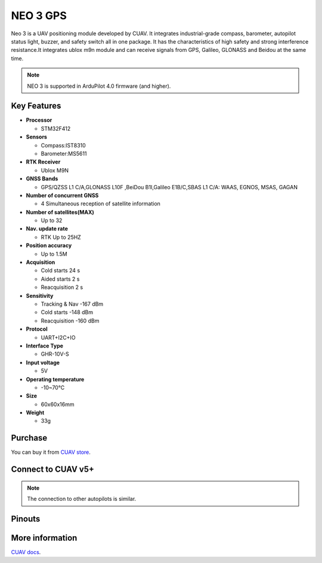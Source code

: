 .. _common-cuav-neo-3:

==========
NEO 3  GPS
==========

Neo 3 is a UAV positioning module developed by  CUAV. It integrates industrial-grade compass, barometer, autopilot status light, buzzer, and safety switch all in one package. It has the characteristics of high safety and strong interference resistance.It integrates ublox m9n module and can receive signals from GPS, Galileo, GLONASS and Beidou at the same time.

.. image:: ../../../images/cuav-gnss/neo-3.jpg
	:target: ../_images/neo-3.jpg

.. note::

     NEO 3 is supported in ArduPilot 4.0 firmware (and higher).

Key Features
============

-  **Processor**
  
   -  STM32F412
   
-  **Sensors**
  
   -  Compass:IST8310
   -  Barometer:MS5611
   
-  **RTK Receiver**

   -  Ublox M9N
 
-  **GNSS Bands**

   - GPS/QZSS L1 C/A,GLONASS L10F ,BeiDou B1I,Galileo E1B/C,SBAS L1 C/A: WAAS, EGNOS, MSAS, GAGAN

-  **Number of concurrent GNSS**

   - 4 Simultaneous reception of satellite information

-  **Number of satellites(MAX)**

   - Up to 32
   
-  **Nav. update rate**

   - RTK Up to 25HZ
   
-  **Position accuracy**

   - Up to 1.5M
   
-  **Acquisition**

   - Cold starts 24 s
   - Aided starts 2 s
   - Reacquisition 2 s
   
-  **Sensitivity**

   - Tracking & Nav -167 dBm
   - Cold starts -148 dBm 
   - Reacquisition -160 dBm
   
-  **Protocol**

   - UART+I2C+IO

-  **Interface Type**
  
   - GHR-10V-S
   
-  **Input voltage**

   - 5V
   
-  **Operating temperature**

   - -10~70℃
   
-  **Size**

   - 60x60x16mm
   
-  **Weight**

   - 33g

Purchase
========

You can buy it from `CUAV store <https://store.cuav.net>`__.

Connect to CUAV v5+
===================

.. image:: ../../../images/cuav-gnss/neo-3-connection.png
	:target: ../_images/neo-3-connection.png

.. note::

    The connection to other autopilots is similar.

Pinouts
=======

.. image:: ../../../images/cuav-gnss/neo3-pinouts.png
	:target: ../_images/neo3-pinouts.png


More information
================

`CUAV docs <http://doc.cuav.net/gps/neo-series-gnss/en/>`__.